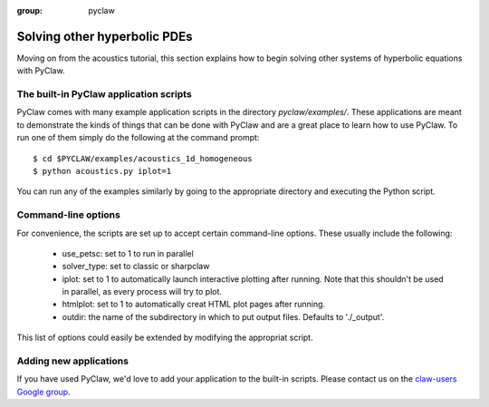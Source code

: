 :group: pyclaw

.. _examples:

========================================
Solving other hyperbolic PDEs
========================================
Moving on from the acoustics tutorial, this section explains how to begin
solving other systems of hyperbolic equations with PyClaw.

The built-in PyClaw application scripts
========================================
PyClaw comes with many example application scripts in the directory `pyclaw/examples/`.
These applications are meant to demonstrate the kinds of things that can be done
with PyClaw and are a great place to learn how to use PyClaw.  To run one of them
simply do the following at the command prompt::

    $ cd $PYCLAW/examples/acoustics_1d_homogeneous
    $ python acoustics.py iplot=1

You can run any of the examples similarly by going to the appropriate directory and
executing the Python script.

Command-line options
========================================
For convenience, the scripts are set up to accept certain command-line options.
These usually include the following:

   * use_petsc: set to 1 to run in parallel

   * solver_type: set to classic or sharpclaw

   * iplot: set to 1 to automatically launch interactive plotting after running.
     Note that this shouldn't be used in parallel, as every process will try to plot.

   * htmlplot: set to 1 to automatically creat HTML plot pages after running.

   * outdir: the name of the subdirectory in which to put output files.  Defaults to
     './_output'.

This list of options could easily be extended by modifying the appropriat script.

Adding new applications
========================================
If you have used PyClaw, we'd love to add your application to the built-in scripts.
Please contact us on the `claw-users Google group <http://http://groups.google.com/group/claw-users>`_.
